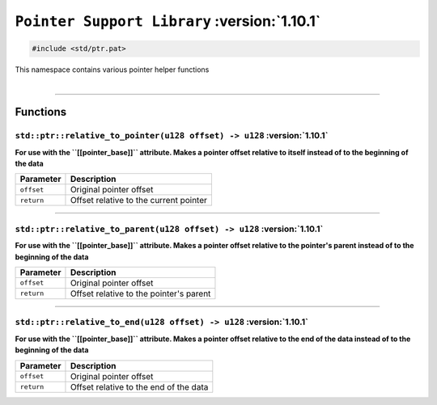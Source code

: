 .. _Pointer Helpers:

``Pointer Support Library`` :version:`1.10.1`
=============================================

.. code-block:: hexpat

    #include <std/ptr.pat>

| This namespace contains various pointer helper functions
|

------------------------

Functions
---------

``std::ptr::relative_to_pointer(u128 offset) -> u128`` :version:`1.10.1`
^^^^^^^^^^^^^^^^^^^^^^^^^^^^^^^^^^^^^^^^^^^^^^^^^^^^^^^^^^^^^^^^^^^^^^^^^

**For use with the ``[[pointer_base]]`` attribute. Makes a pointer offset relative to itself instead of to the beginning of the data**

.. table::
    :align: left

    =========== =========================================================
    Parameter   Description
    =========== =========================================================
    ``offset``  Original pointer offset
    ``return``  Offset relative to the current pointer
    =========== =========================================================

------------------------

``std::ptr::relative_to_parent(u128 offset) -> u128`` :version:`1.10.1`
^^^^^^^^^^^^^^^^^^^^^^^^^^^^^^^^^^^^^^^^^^^^^^^^^^^^^^^^^^^^^^^^^^^^^^^^^

**For use with the ``[[pointer_base]]`` attribute. Makes a pointer offset relative to the pointer's parent instead of to the beginning of the data**

.. table::
    :align: left

    =========== =========================================================
    Parameter   Description
    =========== =========================================================
    ``offset``  Original pointer offset
    ``return``  Offset relative to the pointer's parent
    =========== =========================================================

------------------------

``std::ptr::relative_to_end(u128 offset) -> u128`` :version:`1.10.1`
^^^^^^^^^^^^^^^^^^^^^^^^^^^^^^^^^^^^^^^^^^^^^^^^^^^^^^^^^^^^^^^^^^^^^

**For use with the ``[[pointer_base]]`` attribute. Makes a pointer offset relative to the end of the data instead of to the beginning of the data**

.. table::
    :align: left

    =========== =========================================================
    Parameter   Description
    =========== =========================================================
    ``offset``  Original pointer offset
    ``return``  Offset relative to the end of the data
    =========== =========================================================